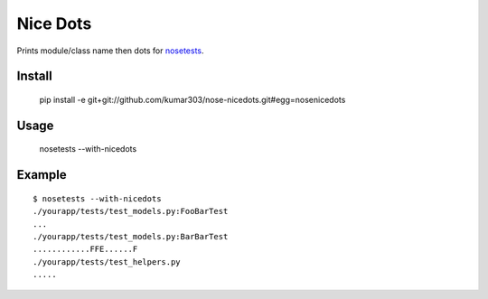 ==============================
Nice Dots
==============================

Prints module/class name then dots for nosetests_.

.. _nosetests: http://somethingaboutorange.com/mrl/projects/nose/

Install
=======

  pip install -e git+git://github.com/kumar303/nose-nicedots.git#egg=nosenicedots

Usage
=====
  
  nosetests --with-nicedots

Example
=======

::
  
  $ nosetests --with-nicedots
  ./yourapp/tests/test_models.py:FooBarTest
  ...
  ./yourapp/tests/test_models.py:BarBarTest
  ............FFE......F
  ./yourapp/tests/test_helpers.py
  .....
